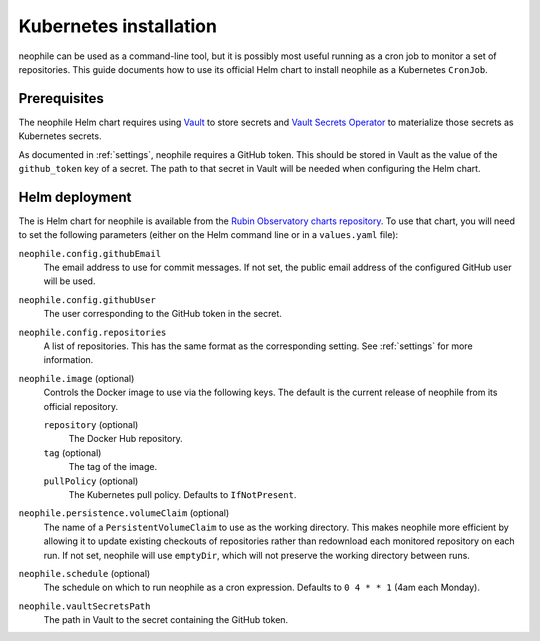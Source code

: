 #######################
Kubernetes installation
#######################

neophile can be used as a command-line tool, but it is possibly most useful running as a cron job to monitor a set of repositories.
This guide documents how to use its official Helm chart to install neophile as a Kubernetes ``CronJob``.

Prerequisites
=============

The neophile Helm chart requires using Vault_ to store secrets and `Vault Secrets Operator`_ to materialize those secrets as Kubernetes secrets.

.. _Vault: https://vaultproject.io/
.. _Vault Secrets Operator: https://github.com/ricoberger/vault-secrets-operator

As documented in :ref:`settings`, neophile requires a GitHub token.
This should be stored in Vault as the value of the ``github_token`` key of a secret.
The path to that secret in Vault will be needed when configuring the Helm chart.

Helm deployment
===============

The is Helm chart for neophile is available from the `Rubin Observatory charts repository <https://lsst-sqre.github.io/charts/>`__.
To use that chart, you will need to set the following parameters (either on the Helm command line or in a ``values.yaml`` file):

``neophile.config.githubEmail``
    The email address to use for commit messages.
    If not set, the public email address of the configured GitHub user will be used.

``neophile.config.githubUser``
    The user corresponding to the GitHub token in the secret.

``neophile.config.repositories``
    A list of repositories.
    This has the same format as the corresponding setting.
    See :ref:`settings` for more information.

``neophile.image`` (optional)
    Controls the Docker image to use via the following keys.
    The default is the current release of neophile from its official repository.

    ``repository`` (optional)
        The Docker Hub repository.

    ``tag`` (optional)
        The tag of the image.

    ``pullPolicy`` (optional)
        The Kubernetes pull policy.
        Defaults to ``IfNotPresent``.

``neophile.persistence.volumeClaim`` (optional)
    The name of a ``PersistentVolumeClaim`` to use as the working directory.
    This makes neophile more efficient by allowing it to update existing checkouts of repositories rather than redownload each monitored repository on each run.
    If not set, neophile will use ``emptyDir``, which will not preserve the working directory between runs.

``neophile.schedule`` (optional)
    The schedule on which to run neophile as a cron expression.
    Defaults to ``0 4 * * 1`` (4am each Monday).

``neophile.vaultSecretsPath``
    The path in Vault to the secret containing the GitHub token.
